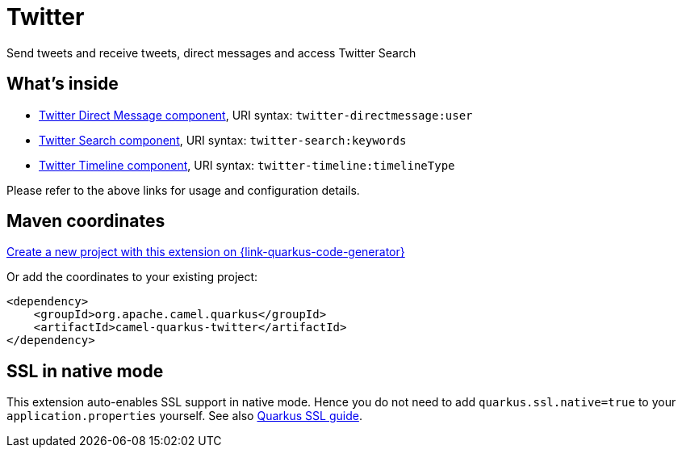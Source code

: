 // Do not edit directly!
// This file was generated by camel-quarkus-maven-plugin:update-extension-doc-page
[id="extensions-twitter"]
= Twitter
:page-aliases: extensions/twitter.adoc
:linkattrs:
:cq-artifact-id: camel-quarkus-twitter
:cq-native-supported: true
:cq-status: Stable
:cq-status-deprecation: Stable
:cq-description: Send tweets and receive tweets, direct messages and access Twitter Search
:cq-deprecated: false
:cq-jvm-since: 0.2.0
:cq-native-since: 0.1.0

ifeval::[{doc-show-badges} == true]
[.badges]
[.badge-key]##JVM since##[.badge-supported]##0.2.0## [.badge-key]##Native since##[.badge-supported]##0.1.0##
endif::[]

Send tweets and receive tweets, direct messages and access Twitter Search

[id="extensions-twitter-whats-inside"]
== What's inside

* xref:{cq-camel-components}::twitter-directmessage-component.adoc[Twitter Direct Message component], URI syntax: `twitter-directmessage:user`
* xref:{cq-camel-components}::twitter-search-component.adoc[Twitter Search component], URI syntax: `twitter-search:keywords`
* xref:{cq-camel-components}::twitter-timeline-component.adoc[Twitter Timeline component], URI syntax: `twitter-timeline:timelineType`

Please refer to the above links for usage and configuration details.

[id="extensions-twitter-maven-coordinates"]
== Maven coordinates

https://{link-quarkus-code-generator}/?extension-search=camel-quarkus-twitter[Create a new project with this extension on {link-quarkus-code-generator}, window="_blank"]

Or add the coordinates to your existing project:

[source,xml]
----
<dependency>
    <groupId>org.apache.camel.quarkus</groupId>
    <artifactId>camel-quarkus-twitter</artifactId>
</dependency>
----
ifeval::[{doc-show-user-guide-link} == true]
Check the xref:user-guide/index.adoc[User guide] for more information about writing Camel Quarkus applications.
endif::[]

[id="extensions-twitter-ssl-in-native-mode"]
== SSL in native mode

This extension auto-enables SSL support in native mode. Hence you do not need to add
`quarkus.ssl.native=true` to your `application.properties` yourself. See also
https://quarkus.io/guides/native-and-ssl[Quarkus SSL guide].
